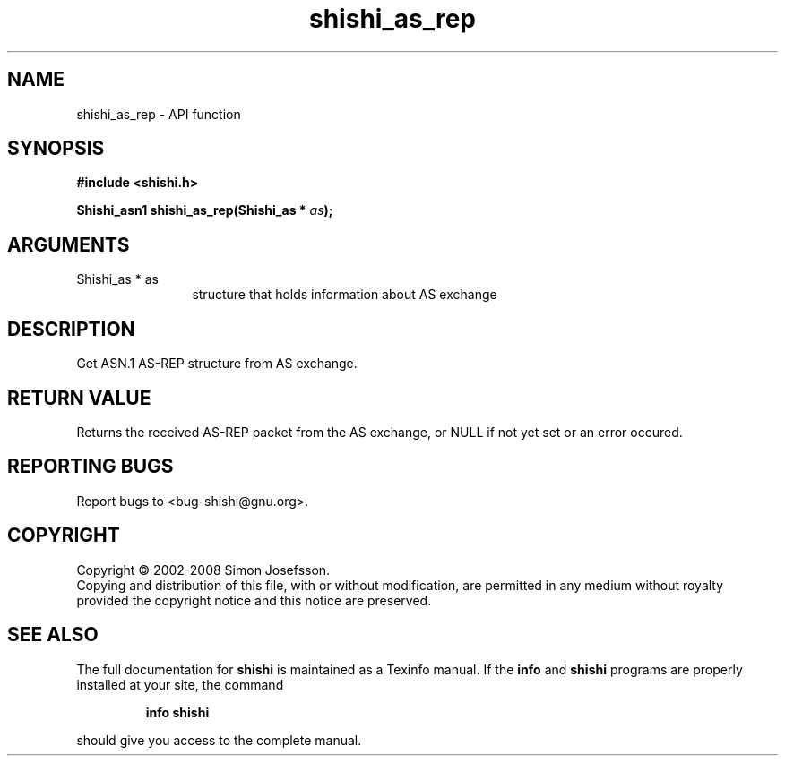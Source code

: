 .\" DO NOT MODIFY THIS FILE!  It was generated by gdoc.
.TH "shishi_as_rep" 3 "0.0.39" "shishi" "shishi"
.SH NAME
shishi_as_rep \- API function
.SH SYNOPSIS
.B #include <shishi.h>
.sp
.BI "Shishi_asn1 shishi_as_rep(Shishi_as * " as ");"
.SH ARGUMENTS
.IP "Shishi_as * as" 12
structure that holds information about AS exchange
.SH "DESCRIPTION"
Get ASN.1 AS\-REP structure from AS exchange.
.SH "RETURN VALUE"
Returns the received AS\-REP packet from the AS
exchange, or NULL if not yet set or an error occured.
.SH "REPORTING BUGS"
Report bugs to <bug-shishi@gnu.org>.
.SH COPYRIGHT
Copyright \(co 2002-2008 Simon Josefsson.
.br
Copying and distribution of this file, with or without modification,
are permitted in any medium without royalty provided the copyright
notice and this notice are preserved.
.SH "SEE ALSO"
The full documentation for
.B shishi
is maintained as a Texinfo manual.  If the
.B info
and
.B shishi
programs are properly installed at your site, the command
.IP
.B info shishi
.PP
should give you access to the complete manual.
